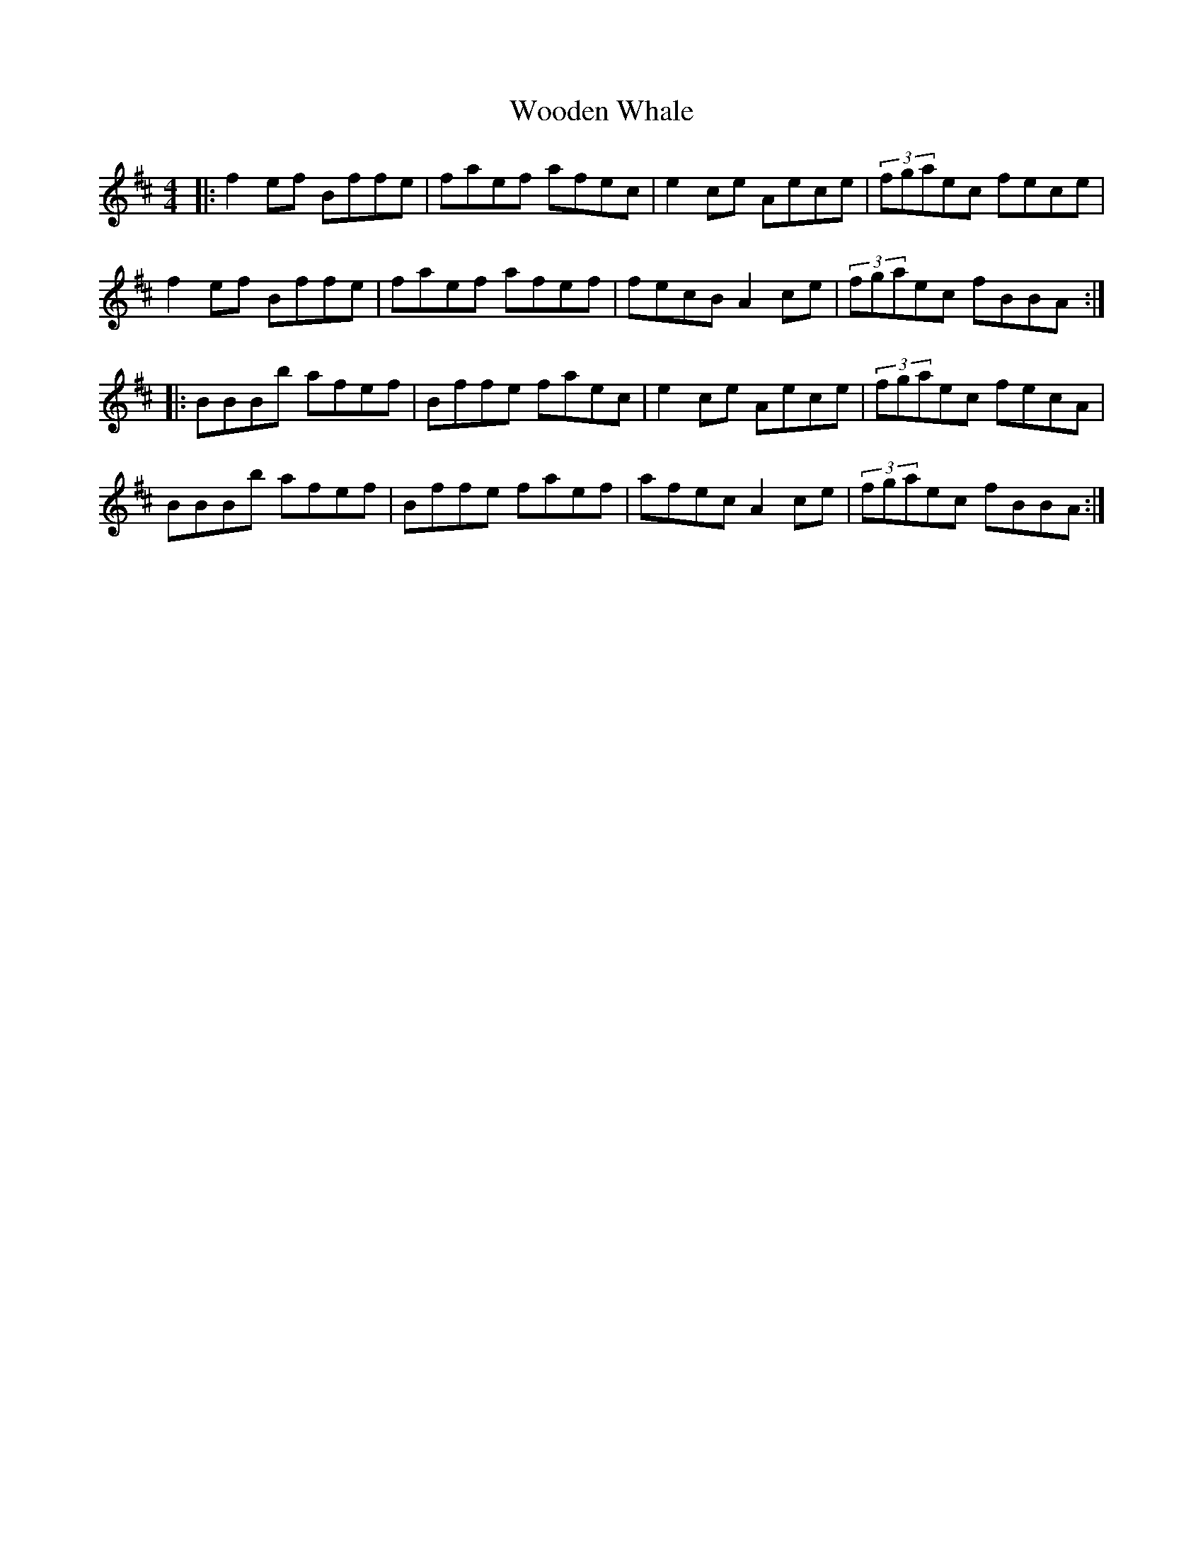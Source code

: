 X: 43296
T: Wooden Whale
R: reel
M: 4/4
K: Bminor
|:f2 ef Bffe|faef afec|e2 ce Aece|(3fgaec fece|
f2 ef Bffe|faef afef|fecB A2 ce|(3fgaec fBBA:|
|:BBBb afef|Bffe faec|e2 ce Aece|(3fgaec fecA|
BBBb afef|Bffe faef|afec A2 ce|(3fgaec fBBA:|


